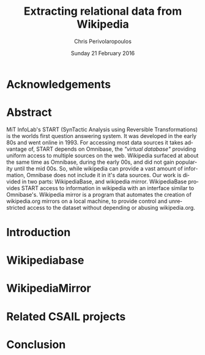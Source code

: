 #+TITLE:       Extracting relational data from Wikipedia
#+AUTHOR:      Chris Perivolaropoulos
#+DATE:        Sunday 21 February 2016
#+EMAIL:       cperivol@csail.mit.edu
#+DESCRIPTION: Making sense of semi structured data in wikipedia.
#+KEYWORDS:
#+LANGUAGE:    en
#+OPTIONS:     H:2 num:t toc:t \n:nil @:t ::t |:t ^:t f:t TeX:t
#+STARTUP:     showall

* Acknowledgements

* Abstract

  MiT InfoLab's START (SynTactic Analysis using Reversible
  Transformations) is the worlds first question answering system. It
  was developed in the early 80s and went online in 1993. For
  accessing most data sources it takes advantage of, START depends on
  Omnibase, the /"virtual database"/ providing uniform access to
  multiple sources on the web. Wikipedia surfaced at about the same
  time as Omnibase, during the early 00s, and did not gain popularity
  until the mid 00s. So, while wikipedia can provide a vast amount of
  information, Omnibase does not include it in it's data sources. Our
  work is divided in two parts: WikipediaBase, and wikipedia
  mirror. WikipediaBase provides START access to information in
  wikipedia with an interface similar to Omnibase's. Wikipedia mirror
  is a program that automates the creation of wikipedia.org mirrors on
  a local machine, to provide control and unrestricted access to the
  dataset without depending or abusing wikipedia.org.

* Introduction
  #+INCLUDE: "./introduction.org"
* Wikipediabase
  #+INCLUDE: "./wikipediabase/index.org"
* WikipediaMirror
  #+INCLUDE: "./wikipediamirror/index.org"
* Related CSAIL projects
  # See github
* Conclusion
